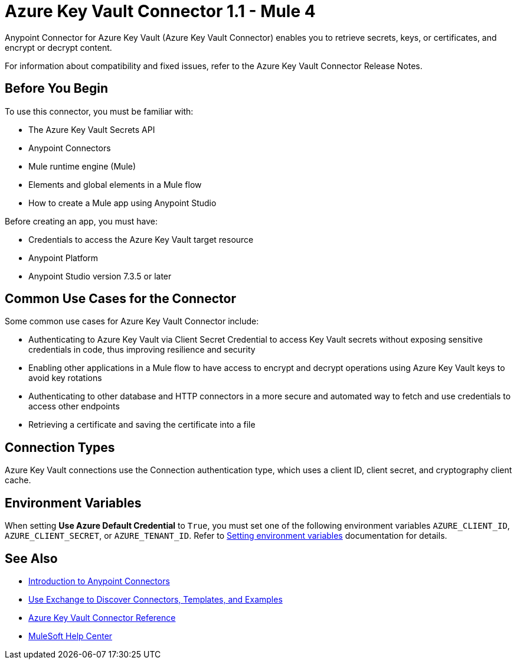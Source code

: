 = Azure Key Vault Connector 1.1 - Mule 4

Anypoint Connector for Azure Key Vault (Azure Key Vault Connector) enables you to retrieve secrets, keys, or certificates, and encrypt or decrypt content.

For information about compatibility and fixed issues, refer to the Azure Key Vault Connector Release Notes.

== Before You Begin

To use this connector, you must be familiar with:

* The Azure Key Vault Secrets API
* Anypoint Connectors
* Mule runtime engine (Mule)
* Elements and global elements in a Mule flow
* How to create a Mule app using Anypoint Studio

Before creating an app, you must have:

* Credentials to access the Azure Key Vault target resource
* Anypoint Platform
* Anypoint Studio version 7.3.5 or later

== Common Use Cases for the Connector

Some common use cases for Azure Key Vault Connector include:

* Authenticating to Azure Key Vault via Client Secret Credential to access Key Vault secrets without exposing sensitive credentials in code, thus improving resilience and security
* Enabling other applications in a Mule flow to have access to encrypt and decrypt operations using Azure Key Vault keys to avoid key rotations
* Authenticating to other database and HTTP connectors in a more secure and automated way to fetch and use credentials to access other endpoints
* Retrieving a certificate and saving the certificate into a file

== Connection Types

Azure Key Vault connections use the Connection authentication type, which uses a client ID, client secret, and cryptography client cache.

== Environment Variables

When setting *Use Azure Default Credential* to `True`, you must set one of the following environment variables `AZURE_CLIENT_ID`, `AZURE_CLIENT_SECRET`, or `AZURE_TENANT_ID`. Refer to xref:mule-runtime::setting-environment-variables.adoc[Setting environment variables] documentation for details.

== See Also

* xref:connectors::introduction/introduction-to-anypoint-connectors.adoc[Introduction to Anypoint Connectors]
* xref:connectors::introduction/intro-use-exchange.adoc[Use Exchange to Discover Connectors, Templates, and Examples]
* xref:azure-key-vault-connector-reference.adoc[Azure Key Vault Connector Reference]
* https://help.mulesoft.com[MuleSoft Help Center]
